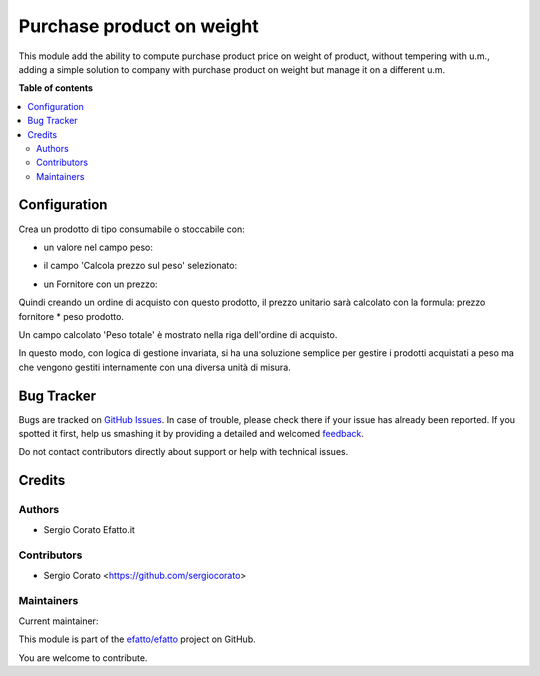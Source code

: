 ==========================
Purchase product on weight
==========================

.. !!!!!!!!!!!!!!!!!!!!!!!!!!!!!!!!!!!!!!!!!!!!!!!!!!!!
   !! This file is generated by oca-gen-addon-readme !!
   !! changes will be overwritten.                   !!
   !!!!!!!!!!!!!!!!!!!!!!!!!!!!!!!!!!!!!!!!!!!!!!!!!!!!

.. |badge1| image:: https://img.shields.io/badge/maturity-Beta-yellow.png
    :target: https://odoo-community.org/page/development-status
    :alt: Beta
.. |badge2| image:: https://img.shields.io/badge/licence-AGPL--3-blue.png
    :target: http://www.gnu.org/licenses/agpl-3.0-standalone.html
    :alt: License: AGPL-3
.. |badge3| image:: https://img.shields.io/badge/github-efatto%2Fefatto-lightgray.png?logo=github
    :target: https://github.com/efatto/efatto/tree/12.0/purchase_product_weight
    :alt: efatto/efatto

|badge1| |badge2| |badge3| 

This module add the ability to compute purchase product price on weight of
product, without tempering with u.m., adding a simple solution to company
with purchase product on weight but manage it on a different u.m.

**Table of contents**

.. contents::
   :local:

Configuration
=============


Crea un prodotto di tipo consumabile o stoccabile con:

* un valore nel campo peso:

.. image:: https://raw.githubusercontent.com/efatto/efatto/12.0/purchase_product_weight/static/description/peso.png
    :alt: Peso prodotto

* il campo 'Calcola prezzo sul peso' selezionato:

.. image:: https://raw.githubusercontent.com/efatto/efatto/12.0/purchase_product_weight/static/description/prodotto.png
    :alt: Prodotto

* un Fornitore con un prezzo:

.. image:: https://raw.githubusercontent.com/efatto/efatto/12.0/purchase_product_weight/static/description/prezzo-fornitore-kg.png
    :alt: Fornitore

Quindi creando un ordine di acquisto con questo prodotto, il prezzo unitario
sarà calcolato con la formula: prezzo fornitore * peso prodotto.

Un campo calcolato 'Peso totale' è mostrato nella riga dell'ordine di acquisto.

.. image:: https://raw.githubusercontent.com/efatto/efatto/12.0/purchase_product_weight/static/description/acquisto.png
    :alt: Ordine di acquisto

In questo modo, con logica di gestione invariata, si ha una soluzione semplice
per gestire i prodotti acquistati a peso ma che vengono gestiti internamente
con una diversa unità di misura.

Bug Tracker
===========

Bugs are tracked on `GitHub Issues <https://github.com/efatto/efatto/issues>`_.
In case of trouble, please check there if your issue has already been reported.
If you spotted it first, help us smashing it by providing a detailed and welcomed
`feedback <https://github.com/efatto/efatto/issues/new?body=module:%20purchase_product_weight%0Aversion:%2012.0%0A%0A**Steps%20to%20reproduce**%0A-%20...%0A%0A**Current%20behavior**%0A%0A**Expected%20behavior**>`_.

Do not contact contributors directly about support or help with technical issues.

Credits
=======

Authors
~~~~~~~

* Sergio Corato Efatto.it

Contributors
~~~~~~~~~~~~

* Sergio Corato <https://github.com/sergiocorato>

Maintainers
~~~~~~~~~~~

.. |maintainer-sergiocorato| image:: https://github.com/sergiocorato.png?size=40px
    :target: https://github.com/sergiocorato
    :alt: sergiocorato

Current maintainer:

|maintainer-sergiocorato| 

This module is part of the `efatto/efatto <https://github.com/efatto/efatto/tree/12.0/purchase_product_weight>`_ project on GitHub.

You are welcome to contribute.
